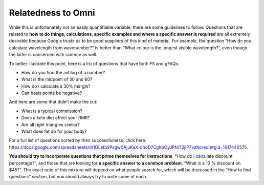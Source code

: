 .. _relatednessToOmni:

Relatedness to Omni
-------------------

While this is unfortunately not an easily quantifiable variable, there are some guidelines to follow. Questions that are related to **how to do things, calculations, specific examples and where a specific answer is required** are all extremely desirable because Google trusts us to be good suppliers of this kind of material. For example, the question “How do you calculate wavelength from wavenumber?” is better than “What colour is the longest visible wavelength?”, even though the latter is concerned with science as well. 

To better illustrate this point, here is a list of questions that have both FS and gFAQs:

* How do you find the antilog of a number?
* What is the midpoint of 30 and 60?
* How do I calculate a 30% margin?
* Can basis points be negative?

And here are some that didn’t make the cut:

* What is a typical commission?
* Does a keto diet affect your RMR?
* Are all right triangles similar?
* What does fat do for your body?

For a full list of questions sorted by their successfulness, click here: https://docs.google.com/spreadsheets/d/1GLstb9Psgw0AjuKaX-dhoD7CghbOyJPNlT2jlP7vzNc/edit#gid=1617440575.

**You should try to incorporate questions that prime themselves for instructions**, “How do I calculate discount percentage?”, and those that are looking for **a specific answer to a common problem**, “What is a 10 % discount on $45?”. The exact ratio of this mixture will depend on what people search for, which will be discussed in the “How to find questions” section, but you should always try to write some of each.
